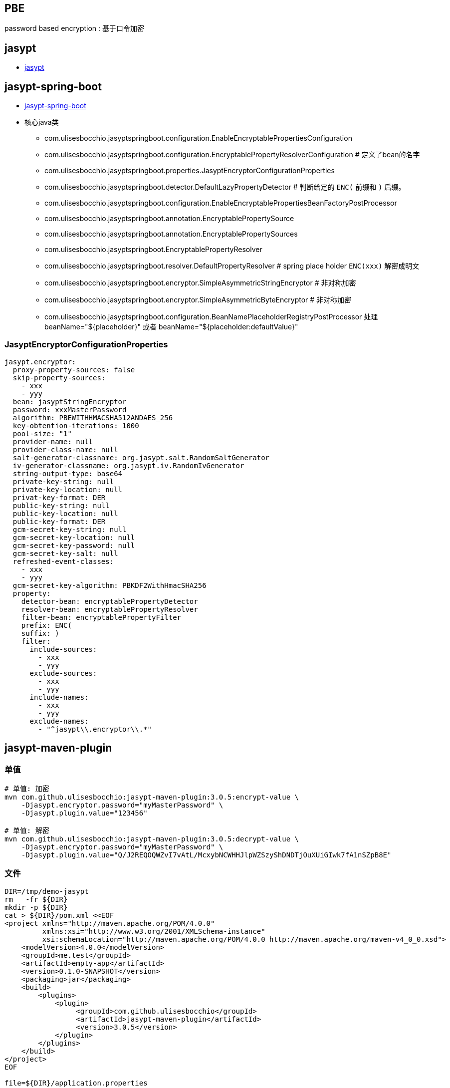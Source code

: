 

## PBE
password based encryption : 基于口令加密


## jasypt
* link:http://jasypt.org/[jasypt]



## jasypt-spring-boot
* link:https://github.com/ulisesbocchio/jasypt-spring-boot[jasypt-spring-boot]
* 核心java类
** com.ulisesbocchio.jasyptspringboot.configuration.EnableEncryptablePropertiesConfiguration
** com.ulisesbocchio.jasyptspringboot.configuration.EncryptablePropertyResolverConfiguration   # 定义了bean的名字
** com.ulisesbocchio.jasyptspringboot.properties.JasyptEncryptorConfigurationProperties
** com.ulisesbocchio.jasyptspringboot.detector.DefaultLazyPropertyDetector         # 判断给定的 `ENC(` 前缀和 `)` 后缀。
** com.ulisesbocchio.jasyptspringboot.configuration.EnableEncryptablePropertiesBeanFactoryPostProcessor
** com.ulisesbocchio.jasyptspringboot.annotation.EncryptablePropertySource
** com.ulisesbocchio.jasyptspringboot.annotation.EncryptablePropertySources
** com.ulisesbocchio.jasyptspringboot.EncryptablePropertyResolver
** com.ulisesbocchio.jasyptspringboot.resolver.DefaultPropertyResolver              # spring place holder `ENC(xxx)` 解密成明文
** com.ulisesbocchio.jasyptspringboot.encryptor.SimpleAsymmetricStringEncryptor     # 非对称加密
** com.ulisesbocchio.jasyptspringboot.encryptor.SimpleAsymmetricByteEncryptor       # 非对称加密
** com.ulisesbocchio.jasyptspringboot.configuration.BeanNamePlaceholderRegistryPostProcessor
   处理 beanName="${placeholder}" 或者 beanName="${placeholder:defaultValue}"

### JasyptEncryptorConfigurationProperties

[source,yaml]
----
jasypt.encryptor:
  proxy-property-sources: false
  skip-property-sources:
    - xxx
    - yyy
  bean: jasyptStringEncryptor
  password: xxxMasterPassword
  algorithm: PBEWITHHMACSHA512ANDAES_256
  key-obtention-iterations: 1000
  pool-size: "1"
  provider-name: null
  provider-class-name: null
  salt-generator-classname: org.jasypt.salt.RandomSaltGenerator
  iv-generator-classname: org.jasypt.iv.RandomIvGenerator
  string-output-type: base64
  private-key-string: null
  private-key-location: null
  privat-key-format: DER
  public-key-string: null
  public-key-location: null
  public-key-format: DER
  gcm-secret-key-string: null
  gcm-secret-key-location: null
  gcm-secret-key-password: null
  gcm-secret-key-salt: null
  refreshed-event-classes:
    - xxx
    - yyy
  gcm-secret-key-algorithm: PBKDF2WithHmacSHA256
  property:
    detector-bean: encryptablePropertyDetector
    resolver-bean: encryptablePropertyResolver
    filter-bean: encryptablePropertyFilter
    prefix: ENC(
    suffix: )
    filter:
      include-sources:
        - xxx
        - yyy
      exclude-sources:
        - xxx
        - yyy
      include-names:
        - xxx
        - yyy
      exclude-names:
        - "^jasypt\\.encryptor\\.*"


----

## jasypt-maven-plugin

### 单值

[source,shell]
----
# 单值: 加密
mvn com.github.ulisesbocchio:jasypt-maven-plugin:3.0.5:encrypt-value \
    -Djasypt.encryptor.password="myMasterPassword" \
    -Djasypt.plugin.value="123456"

# 单值: 解密
mvn com.github.ulisesbocchio:jasypt-maven-plugin:3.0.5:decrypt-value \
    -Djasypt.encryptor.password="myMasterPassword" \
    -Djasypt.plugin.value="Q/J2REQOQWZvI7vAtL/McxybNCWHHJlpWZSzyShDNDTjOuXUiGIwk7fA1nSZpB8E"
----


### 文件

[source,shell]
----

DIR=/tmp/demo-jasypt
rm   -fr ${DIR}
mkdir -p ${DIR}
cat > ${DIR}/pom.xml <<EOF
<project xmlns="http://maven.apache.org/POM/4.0.0"
         xmlns:xsi="http://www.w3.org/2001/XMLSchema-instance"
         xsi:schemaLocation="http://maven.apache.org/POM/4.0.0 http://maven.apache.org/maven-v4_0_0.xsd">
    <modelVersion>4.0.0</modelVersion>
    <groupId>me.test</groupId>
    <artifactId>empty-app</artifactId>
    <version>0.1.0-SNAPSHOT</version>
    <packaging>jar</packaging>
    <build>
        <plugins>
            <plugin>
                 <groupId>com.github.ulisesbocchio</groupId>
                 <artifactId>jasypt-maven-plugin</artifactId>
                 <version>3.0.5</version>
            </plugin>
        </plugins>
    </build>
</project>
EOF

file=${DIR}/application.properties
cat > ${file} <<EOF
# 明文密码
k1=DEC(123456)
k2=value002
EOF

# 重要：需要有 pom.xml
cd ${DIR}

# 文件: 加密（明文->密文）
mvn jasypt:encrypt \
    -Djasypt.encryptor.password="myMasterPassword" \
    -Djasypt.plugin.path=file://${file}
cat ${file}

# 文件: 解密: 注意：文件仍然是密文，仅仅是向 stdout 输出。
mvn jasypt:decrypt \
    -Djasypt.encryptor.password="myMasterPassword" \
    -Djasypt.plugin.path=file://${file}
cat ${file}

# 文件: 变更密码后重新加密
mvn jasypt:reencrypt \
    -Djasypt.plugin.old.password=myMasterPassword \
    -Djasypt.encryptor.password=myMasterPassword222 \
    -Djasypt.plugin.path=file://${file}
cat ${file}

# 文件: 升级 jasypt-spring-boot 后按新的默认配置项重新加密
mvn jasypt:reencrypt \
    -Djasypt.encryptor.password=myMasterPassword \
    -Djasypt.plugin.old.major-version=2 \
    -Djasypt.plugin.path=file://${file}

----


